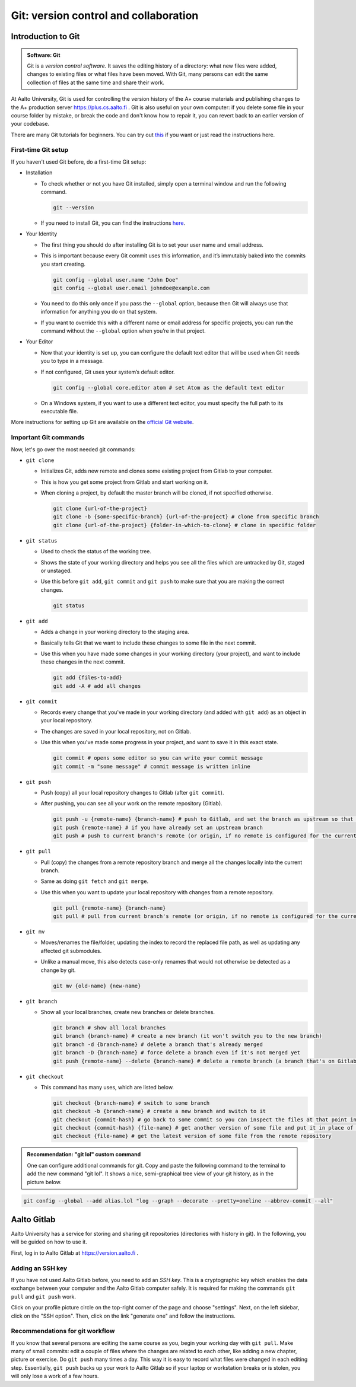 Git: version control and collaboration
======================================

.. styled-topic::

  Main questions:
      How to store editing history? How to share your work with your
      colleagues?

  Topics:
      git: add, commit, push, pull

  What you are supposed to do?
      Learn the essential use of git version control

  Difficulty:
      You need basic UNIX terminal skills

  Laboriousness:
      1-2 hours

Introduction to Git
-------------------

.. admonition:: Software: Git
  :class: meta

  Git is a *version control software*. It saves the editing history of a
  directory: what new files were added, changes to existing files or what
  files have been moved. With Git, many persons can edit the same collection
  of files at the same time and share their work.

At Aalto University, Git is used for controlling the version history of the
A+ course materials and publishing changes to the A+ production server https://plus.cs.aalto.fi .
Git is also useful on your own computer: if you delete some file in your
course folder by mistake, or break the code and don't know how to repair
it, you can revert back to an earlier version of your codebase.

There are many Git tutorials for beginners.
You can try out `this <https://www.atlassian.com/git/tutorials/what-is-version-control>`_
if you want or just read the instructions here.

First-time Git setup
....................

If you haven't used Git before, do a first-time Git setup:

- Installation

  - To check whether or not you have Git installed, simply open a terminal window and run the following command.

    .. code-block:: none

      git --version

  - If you need to install Git, you can find the instructions `here <https://git-scm.com/book/en/v2/Getting-Started-Installing-Git>`_.

- Your Identity

  - The first thing you should do after installing Git is to set your user name and email address.
  - This is important because every Git commit uses this information, and it’s immutably baked into the commits you start creating.

    .. code-block:: none

      git config --global user.name "John Doe"
      git config --global user.email johndoe@example.com

  - You need to do this only once if you pass the ``--global`` option, because then Git will always use that information for anything you do on that system.
  - If you want to override this with a different name or email address for specific projects, you can run the command without the ``--global`` option when you’re in that project.

- Your Editor

  - Now that your identity is set up, you can configure the default text editor that will be used when Git needs you to type in a message.
  - If not configured, Git uses your system’s default editor.

    .. code-block:: none

      git config --global core.editor atom # set Atom as the default text editor

  - On a Windows system, if you want to use a different text editor, you must specify the full path to its executable file.

More instructions for setting up Git are available on the `official Git website <https://git-scm.com/book/en/v2/Getting-Started-First-Time-Git-Setup>`_.

Important Git commands
......................

Now, let's go over the most needed git commands:

- ``git clone``

  - Initializes Git, adds new remote and clones some existing project from Gitlab to your computer.
  - This is how you get some project from Gitlab and start working on it.
  - When cloning a project, by default the master branch will be cloned, if not specified otherwise.

    .. code-block:: none

      git clone {url-of-the-project}
      git clone -b {some-specific-branch} {url-of-the-project} # clone from specific branch
      git clone {url-of-the-project} {folder-in-which-to-clone} # clone in specific folder

- ``git status``

  - Used to check the status of the working tree.
  - Shows the state of your working directory and helps you see all the files which are untracked by Git, staged or unstaged.
  - Use this before ``git add``, ``git commit`` and ``git push`` to make sure that you are making the correct changes.

    .. code-block:: none

      git status

- ``git add``

  - Adds a change in your working directory to the staging area.
  - Basically tells Git that we want to include these changes to some file in the next commit.
  - Use this when you have made some changes in your working directory (your project), and want to include these changes in the next commit.

    .. code-block:: none

      git add {files-to-add}
      git add -A # add all changes

- ``git commit``

  - Records every change that you've made in your working directory (and added with ``git add``) as an object in your local repository.
  - The changes are saved in your local repository, not on Gitlab.
  - Use this when you've made some progress in your project, and want to save it in this exact state.

    .. code-block:: none

      git commit # opens some editor so you can write your commit message
      git commit -m "some message" # commit message is written inline

- ``git push``

  - Push (copy) all your local repository changes to Gitlab (after ``git commit``).
  - After pushing, you can see all your work on the remote repository (Gitlab).

    .. code-block:: none

      git push -u {remote-name} {branch-name} # push to Gitlab, and set the branch as upstream so that next time you won't have to specify the branch on which to push
      git push {remote-name} # if you have already set an upstream branch
      git push # push to current branch's remote (or origin, if no remote is configured for the current branch)

- ``git pull``

  - Pull (copy) the changes from a remote repository branch and merge all the changes locally into the current branch.
  - Same as doing ``git fetch`` and ``git merge``.
  - Use this when you want to update your local repository with changes from a remote repository.

    .. code-block:: none

      git pull {remote-name} {branch-name}
      git pull # pull from current branch's remote (or origin, if no remote is configured for the current branch)

- ``git mv``

  - Moves/renames the file/folder, updating the index to record the replaced file path, as well as updating any affected git submodules.
  - Unlike a manual move, this also detects case-only renames that would not otherwise be detected as a change by git.

    .. code-block:: none

      git mv {old-name} {new-name}

- ``git branch``

  - Show all your local branches, create new branches or delete branches.

    .. code-block:: none

      git branch # show all local branches
      git branch {branch-name} # create a new branch (it won't switch you to the new branch)
      git branch -d {branch-name} # delete a branch that's already merged
      git branch -D {branch-name} # force delete a branch even if it's not merged yet
      git push {remote-name} --delete {branch-name} # delete a remote branch (a branch that's on Gitlab)

- ``git checkout``

  - This command has many uses, which are listed below.

    .. code-block:: none

      git checkout {branch-name} # switch to some branch
      git checkout -b {branch-name} # create a new branch and switch to it
      git checkout {commit-hash} # go back to some commit so you can inspect the files at that point in time
      git checkout {commit-hash} {file-name} # get another version of some file and put it in place of the current file
      git checkout {file-name} # get the latest version of some file from the remote repository

.. admonition:: Recommendation: "git lol" custom command
  :class: meta

  One can configure additional commands for git. Copy and paste the following
  command to the terminal to add the new command "git lol". It shows a nice,
  semi-graphical tree view of your git history, as in the picture below.

.. code-block:: none

    git config --global --add alias.lol "log --graph --decorate --pretty=oneline --abbrev-commit --all"

.. image:: /images/git-lol.png
  :align: center


Aalto Gitlab
------------

Aalto University has a service for storing and sharing git repositories
(directories with history in git). In the following, you will be guided
on how to use it.

First, log in to Aalto Gitlab at https://version.aalto.fi .

Adding an SSH key
.................

If you have not used Aalto Gitlab before, you need to add an *SSH key*.
This is a cryptographic key which enables the data exchange between your
computer and the Aalto Gitlab computer safely. It is required for making
the commands ``git pull`` and ``git push`` work.

Click on your profile picture circle on the top-right corner of the
page and choose "settings". Next, on the left sidebar, click on the  "SSH option".
Then, click on the link "generate one" and follow the instructions.

.. figure:: /images/gifs/gitlab-ssh.gif
  :align: center
  :width: 90%



Recommendations for git workflow
................................

If you know that several persons are editing the same course as you, begin
your working day with ``git pull``. Make many of small commits: edit a
couple of files where the changes are related to each other, like adding
a new chapter, picture or exercise. Do ``git push`` many times a day. This
way it is easy to record what files were changed in each editing step.
Essentially, ``git push`` backs up your work to Aalto Gitlab
so if your laptop or workstation breaks or is stolen, you will only
lose a work of a few hours.

